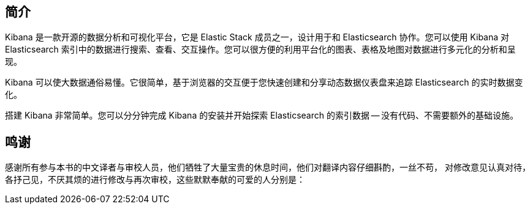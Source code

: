[[introduction]]
== 简介

Kibana 是一款开源的数据分析和可视化平台，它是 Elastic Stack 成员之一，设计用于和 Elasticsearch 协作。您可以使用 Kibana 对 Elasticsearch 索引中的数据进行搜索、查看、交互操作。您可以很方便的利用平台化的图表、表格及地图对数据进行多元化的分析和呈现。

Kibana 可以使大数据通俗易懂。它很简单，基于浏览器的交互便于您快速创建和分享动态数据仪表盘来追踪 Elasticsearch 的实时数据变化。

搭建 Kibana 非常简单。您可以分分钟完成 Kibana 的安装并开始探索 Elasticsearch 的索引数据 -- 没有代码、不需要额外的基础设施。

== 鸣谢
感谢所有参与本书的中文译者与审校人员，他们牺牲了大量宝贵的休息时间，他们对翻译内容仔细斟酌，一丝不苟， 对修改意见认真对待，各抒己见，不厌其烦的进行修改与再次审校，这些默默奉献的可爱的人分别是：
